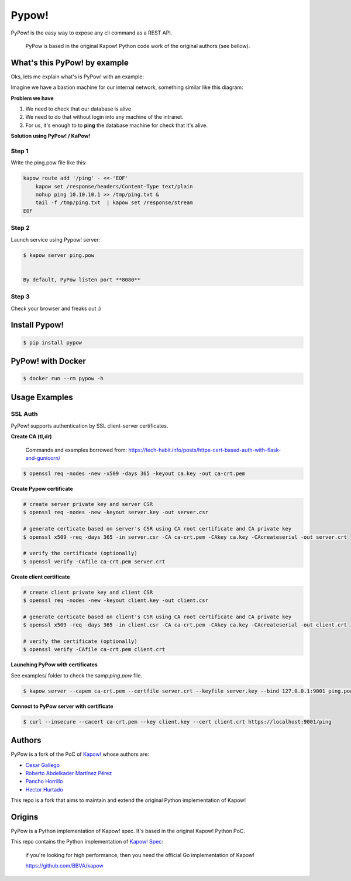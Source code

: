 Pypow!
======

PyPow! is the easy way to expose any cli command as a REST API.

    PyPow is based in the original Kapow! Python code work of the original authors (see bellow).

What's this PyPow! by example
-----------------------------

Oks, lets me explain what's is PyPow! with an example:

Imagine we have a bastion machine for our internal network, something similar like this diagram:

.. image:: doc/pypow-diagram-400px.png

**Problem we have**

1. We need to check that our database is alive
2. We need to do that without login into any machine of the intranet.
3. For us, it's enough to to **ping** the database machine for check that it's alive.

**Solution using PyPow! / KaPow!**

Step 1
++++++

Write the ping.pow file like this:

.. code-block:: console

    kapow route add '/ping' - <<-'EOF'
        kapow set /response/headers/Content-Type text/plain
        nohup ping 10.10.10.1 >> /tmp/ping.txt &
        tail -f /tmp/ping.txt  | kapow set /response/stream
    EOF

Step 2
++++++

Launch service using Pypow! server:

.. code-block:: console

    $ kapow server ping.pow


    By default, PyPow listen port **8080**

Step 3
++++++

Check your browser and freaks out :)

.. image:: doc/pypow.gif


Install Pypow!
--------------

.. code-block:: console

    $ pip install pypow

PyPow! with Docker
------------------

.. code-block:: console

    $ docker run --rm pypow -h

Usage Examples
--------------

SSL Auth
++++++++

PyPow! supports authentication by SSL client-server certificates.

**Create CA (tl,dr)**

    Commands and examples borrowed from: https://tech-habit.info/posts/https-cert-based-auth-with-flask-and-gunicorn/

.. code-block:: console

    $ openssl req -nodes -new -x509 -days 365 -keyout ca.key -out ca-crt.pem

**Create Pypow certificate**

.. code-block:: console

    # create server private key and server CSR
    $ openssl req -nodes -new -keyout server.key -out server.csr

    # generate certicate based on server's CSR using CA root certificate and CA private key
    $ openssl x509 -req -days 365 -in server.csr -CA ca-crt.pem -CAkey ca.key -CAcreateserial -out server.crt

    # verify the certificate (optionally)
    $ openssl verify -CAfile ca-crt.pem server.crt

**Create client certificate**

.. code-block:: console

    # create client private key and client CSR
    $ openssl req -nodes -new -keyout client.key -out client.csr

    # generate certicate based on client's CSR using CA root certificate and CA private key
    $ openssl x509 -req -days 365 -in client.csr -CA ca-crt.pem -CAkey ca.key -CAcreateserial -out client.crt

    # verify the certificate (optionally)
    $ openssl verify -CAfile ca-crt.pem client.crt

**Launching PyPow with certificates**

See examples/ folder to check the samp:`ping.pow` file.

.. code-block:: console

    $ kapow server --capem ca-crt.pem --certfile server.crt --keyfile server.key --bind 127.0.0.1:9001 ping.pow

**Connect to PyPow server with certificate**

.. code-block:: console

    $ curl --insecure --cacert ca-crt.pem --key client.key --cert client.crt https://localhost:9001/ping

Authors
-------

PyPow is a fork of the PoC of `Kapow! <https://github.com/BBVA/kapow>`_ whose authors are:

- `Cesar Gallego <https://github.com/CesarGallego>`_
- `Roberto Abdelkader Martínez Pérez <https://github.com/nilp0inter>`_
- `Pancho Horrillo <https://github.com/panchoh>`_
- `Hector Hurtado <https://github.com/hhurtado>`_

This repo is a fork that aims to maintain and extend the original Python implementation of Kapow!

Origins
-------

PyPow is a Python implementation of Kapow! spec. It's based in the original Kapow! Python PoC.

This repo contains the Python implementation of `Kapow! Spec <https://github.com/BBVA/kapow/tree/master/spec>`_:

    if you're looking for high performance, then you need the official Go implementation of Kapow!

    https://github.com/BBVA/kapow

